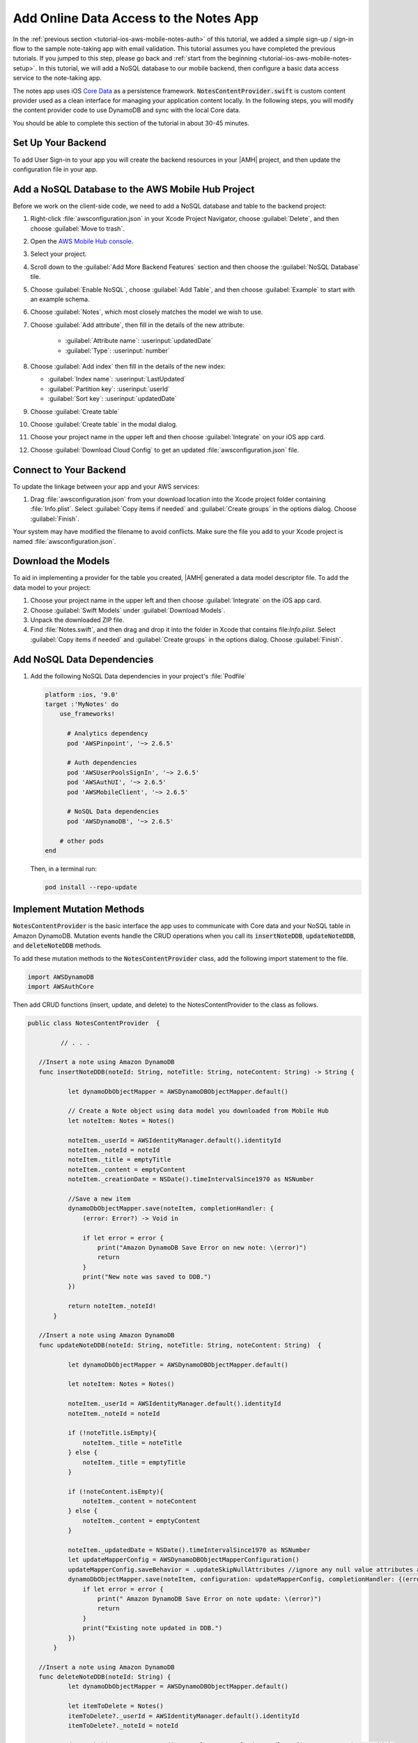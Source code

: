 .. Copyright 2010-2018 Amazon.com, Inc. or its affiliates. All Rights Reserved.

   This work is licensed under a Creative Commons Attribution-NonCommercial-ShareAlike 4.0
   International License (the "License"). You may not use this file except in compliance with the
   License. A copy of the License is located at http://creativecommons.org/licenses/by-nc-sa/4.0/.

   This file is distributed on an "AS IS" BASIS, WITHOUT WARRANTIES OR CONDITIONS OF ANY KIND,
   either express or implied. See the License for the specific language governing permissions and
   limitations under the License.

.. _tutorial-ios-aws-mobile-notes-data:

#######################################
Add Online Data Access to the Notes App
#######################################

In the :ref:`previous section <tutorial-ios-aws-mobile-notes-auth>` of this tutorial, we added a simple sign-up / sign-in flow to the sample note-taking app with email validation. This tutorial assumes you have completed the previous tutorials. If you jumped to this step, please go back and :ref:`start from
the beginning <tutorial-ios-aws-mobile-notes-setup>`. In this tutorial, we will add a NoSQL
database to our mobile backend, then configure a basic data access service to the note-taking app.

The notes app uses iOS `Core Data <https://developer.apple.com/library/content/documentation/Cocoa/Conceptual/CoreData/index.html>`_ as a persistence framework. :code:`NotesContentProvider.swift` is custom content provider used as a clean interface for managing your application content locally. In the following steps, you will modify the content provider code to use DynamoDB and sync with the local Core data.

You should be able to complete this section of the tutorial in about 30-45 minutes.

Set Up Your Backend
-------------------

To add User Sign-in to your app you will create the backend resources in your |AMH| project, and then update the configuration file in your app.

Add a NoSQL Database to the AWS Mobile Hub Project
--------------------------------------------------

Before we work on the client-side code, we need to add a NoSQL database
and table to the backend project:

#. Right-click :file:`awsconfiguration.json` in your Xcode Project Navigator, choose :guilabel:`Delete`, and then choose :guilabel:`Move to trash`.
#. Open the `AWS Mobile Hub console <https://console.aws.amazon.com/mobilehub/home/>`_.
#. Select  your project.
#. Scroll down to the :guilabel:`Add More Backend Features` section and then choose the :guilabel:`NoSQL Database` tile.
#. Choose :guilabel:`Enable NoSQL`, choose :guilabel:`Add Table`, and then choose :guilabel:`Example` to start with an example schema.
#. Choose :guilabel:`Notes`, which most closely matches the model we wish to use.
#. Choose :guilabel:`Add attribute`, then fill in the details of the new attribute:

    -  :guilabel:`Attribute name`: :userinput:`updatedDate`
    -  :guilabel:`Type`: :userinput:`number`

#.  Choose :guilabel:`Add index` then fill in the details of the new index:

    -  :guilabel:`Index name`: :userinput:`LastUpdated`
    -  :guilabel:`Partition key`: :userinput:`userId`
    -  :guilabel:`Sort key`: :userinput:`updatedDate`

#. Choose :guilabel:`Create table`
#. Choose :guilabel:`Create table` in the modal dialog.
#. Choose your project name in the upper left and then choose :guilabel:`Integrate` on your iOS app card.
#. Choose :guilabel:`Download Cloud Config` to get an updated :file:`awsconfiguration.json` file.


Connect to Your Backend
-----------------------

To update the linkage between your app and your AWS services:

#. Drag :file:`awsconfiguration.json` from your download location into the Xcode project folder containing :file:`Info.plist`. Select :guilabel:`Copy items if needed` and :guilabel:`Create groups` in the options dialog. Choose :guilabel:`Finish`.

Your system may have modified the filename to avoid conflicts. Make sure the file you add to your Xcode project is named :file:`awsconfiguration.json`.

Download the Models
-------------------

To aid in implementing a provider for the table you created, |AMH| generated a data model descriptor file. To add the data model to your project:

#. Choose your project name in the upper left and then choose :guilabel:`Integrate` on the iOS app card.
#. Choose :guilabel:`Swift Models` under :guilabel:`Download Models`.
#. Unpack the downloaded ZIP file.
#. Find :file:`Notes.swift`, and then drag and drop it into the folder in Xcode that contains file:`Info.plist`. Select :guilabel:`Copy items if needed` and :guilabel:`Create groups` in the options dialog. Choose :guilabel:`Finish`.

Add NoSQL Data Dependencies
---------------------------

#. Add the following NoSQL Data  dependencies in your project's :file:`Podfile`

   .. code-block:: bash

      platform :ios, '9.0'
      target :'MyNotes' do
          use_frameworks!

            # Analytics dependency
            pod 'AWSPinpoint', '~> 2.6.5'

            # Auth dependencies
            pod 'AWSUserPoolsSignIn', '~> 2.6.5'
            pod 'AWSAuthUI', '~> 2.6.5'
            pod 'AWSMobileClient', '~> 2.6.5'

            # NoSQL Data dependencies
            pod 'AWSDynamoDB', '~> 2.6.5'

          # other pods
      end

   Then, in a terminal run:

   .. code-block:: bash

      pod install --repo-update


Implement Mutation Methods
--------------------------

:code:`NotesContentProvider` is the basic interface the app uses to communicate with Core data and your NoSQL table in Amazon DynamoDB. Mutation events handle the CRUD operations when you call its :code:`insertNoteDDB`, :code:`updateNoteDDB`, and :code:`deleteNoteDDB` methods.

To add these mutation methods to the :code:`NotesContentProvider` class, add the following import statement to the file.

.. code-block:: swift

   import AWSDynamoDB
   import AWSAuthCore

Then add CRUD functions (insert, update, and delete) to the NotesContentProvider to the class as follows.

.. code-block:: swift

   public class NotesContentProvider  {

            // . . .

      //Insert a note using Amazon DynamoDB
      func insertNoteDDB(noteId: String, noteTitle: String, noteContent: String) -> String {

              let dynamoDbObjectMapper = AWSDynamoDBObjectMapper.default()

              // Create a Note object using data model you downloaded from Mobile Hub
              let noteItem: Notes = Notes()

              noteItem._userId = AWSIdentityManager.default().identityId
              noteItem._noteId = noteId
              noteItem._title = emptyTitle
              noteItem._content = emptyContent
              noteItem._creationDate = NSDate().timeIntervalSince1970 as NSNumber

              //Save a new item
              dynamoDbObjectMapper.save(noteItem, completionHandler: {
                  (error: Error?) -> Void in

                  if let error = error {
                      print("Amazon DynamoDB Save Error on new note: \(error)")
                      return
                  }
                  print("New note was saved to DDB.")
              })

              return noteItem._noteId!
          }

      //Insert a note using Amazon DynamoDB
      func updateNoteDDB(noteId: String, noteTitle: String, noteContent: String)  {

              let dynamoDbObjectMapper = AWSDynamoDBObjectMapper.default()

              let noteItem: Notes = Notes()

              noteItem._userId = AWSIdentityManager.default().identityId
              noteItem._noteId = noteId

              if (!noteTitle.isEmpty){
                  noteItem._title = noteTitle
              } else {
                  noteItem._title = emptyTitle
              }

              if (!noteContent.isEmpty){
                  noteItem._content = noteContent
              } else {
                  noteItem._content = emptyContent
              }

              noteItem._updatedDate = NSDate().timeIntervalSince1970 as NSNumber
              let updateMapperConfig = AWSDynamoDBObjectMapperConfiguration()
              updateMapperConfig.saveBehavior = .updateSkipNullAttributes //ignore any null value attributes and does not remove in database
              dynamoDbObjectMapper.save(noteItem, configuration: updateMapperConfig, completionHandler: {(error: Error?) -> Void in
                  if let error = error {
                      print(" Amazon DynamoDB Save Error on note update: \(error)")
                      return
                  }
                  print("Existing note updated in DDB.")
              })
          }

      //Insert a note using Amazon DynamoDB
      func deleteNoteDDB(noteId: String) {
              let dynamoDbObjectMapper = AWSDynamoDBObjectMapper.default()

              let itemToDelete = Notes()
              itemToDelete?._userId = AWSIdentityManager.default().identityId
              itemToDelete?._noteId = noteId

              dynamoDbObjectMapper.remove(itemToDelete!, completionHandler: {(error: Error?) -> Void in
              if let error = error {
                  print(" Amazon DynamoDB Save Error: \(error)")
              return
              }
                  print("An note was deleted in DDB.")
              })
          }
   }



Implement Query Methods
-----------------------

This application always asks for the entire data set that the user is
entitled to see, so there is no need to implement complex query
management. This simplifies the :code:`query()` method considerably. The
:code:`query()` method returns a :code:`Cursor` (which is a standard mechanism
for iterating over data sets returned from databases).

Add the following query function to the NotesContentProvider class:


.. code-block:: swift

    func getNotesFromDDB() {
            // 1) Configure the query looking for all the notes created by this user (userId => Cognito identityId)
            let queryExpression = AWSDynamoDBQueryExpression()

            queryExpression.keyConditionExpression = "#userId = :userId"

            queryExpression.expressionAttributeNames = [
                "#userId": "userId",
            ]
            queryExpression.expressionAttributeValues = [
                ":userId": AWSIdentityManager.default().identityId
            ]

            // 2) Make the query
            let dynamoDbObjectMapper = AWSDynamoDBObjectMapper.default()

            dynamoDbObjectMapper.query(Notes.self, expression: queryExpression) { (output: AWSDynamoDBPaginatedOutput?, error: Error?) in
                if error != nil {
                    print("DynamoDB query request failed. Error: \(String(describing: error))")
                }
                if output != nil {
                    print("Found [\(output!.items.count)] notes")
                    for notes in output!.items {
                        let noteItem = notes as? Notes
                        print("\nNoteId: \(noteItem!._noteId!)\nTitle: \(noteItem!._title!)\nContent: \(noteItem!._content!)")
                    }
                }
            }
        }

Add Data Access Calls
---------------------

Calls to insert, update, delete, and query data stored in Amazon DynamoDB are made in :code:`MasterViewController` and :code:`DetailsViewController`.


#. To create a note in Amazon DynamoDB , add the following line in to the *insert* portion of the :code:`autoSave()` function of :code:`DetailViewController`.

    .. code-block:: javascript

       noteContentProvider?.insertNoteDDB(noteId: noteId!, noteTitle: "", noteContent: "")

#. To update a note from Amazon DynamoDB , add the following line in to the *upate* portion of the :code:`autoSave()` function of :code:`DetailViewController`.

    .. code-block:: javascript

       noteContentProvider?.updateNoteDDB(noteId: noteId!, noteTitle: noteTitle!, noteContent: noteContent!)


   .. list-table:
      :widths: 1

      * - The full :code:`autoSave()` function should look like the following.

           .. code-block:: swift

              func autoSave() {

                  // If this is a NEW note, set the Note Id
                  if (DetailViewController.noteId == nil) // Insert
                  {
                              let id = noteContentProvider?.insert(noteTitle: "", noteContent: "")

                      //Insert note in your Amazon DynamoDB table
                      _noteContentProvider?.insertNoteDDB(noteId: id!, noteTitle: "", noteContent: "")

                              DetailViewController.noteId = id
                  }
                  else // Update
                  {
                              let noteId = DetailViewController.noteId
                              let noteTitle = self.noteTitle.text
                              let noteContent = self.noteContent.text

                     //Update a note in your Amazon DynamoDB table
                     _noteContentProvider?.updateNoteDDB(noteId: noteId!, noteTitle: noteTitle!, noteContent: noteContent!)

                              noteContentProvider?.update(noteId: noteId!, noteTitle: noteTitle!, noteContent: noteContent!)

                 }


              }

#. To delete a note from Amazon DynamoDB, add the following function  in the :code:`MasterViewController`.

    .. code-block:: swift

        override func tableView(_ tableView: UITableView, commit editingStyle: UITableViewCellEditingStyle, forRowAt indexPath: IndexPath) {
                if editingStyle == .delete {
                    let context = fetchedResultsController.managedObjectContext
                    let noteObj = fetchedResultsController.object(at: indexPath)
                    let noteId = fetchedResultsController.object(at: indexPath).noteId

                    //Delete Note Locally
                    noteContentProvider?.delete(managedObjectContext: context, managedObj: noteObj, noteId: noteObj.noteId) //Core Data Delete

                    //Delete Note in DynamoDB
                    _noteContentProvider?.deleteNoteDDB(noteId: noteId!)
                }
            }

#. To query for all notes from Amazon DynamoDB, add the following line to the :code:`viewDidLoad()` function  in the MasterViewController:

    .. code-block:: swift

        noteContentProvider?.getNotesFromDDB()

.. list-table::
   :widths: 1 6

   * - **Note**

     - Differences from a real implementation

       We've taken a simplified approach for this content provider to demonstrate the CRUD
       implementation. A real implementation would need to deal with online
       state and handle caching of the data, plus handle appropriate query
       capabilities as required by the application.


Run the App and Validate Results
--------------------------------

You must be online in order to run this application. Run the application
in the emulator. Note that the initial startup after logging in is
slightly longer (due to reading the data from the remote database).

Data is available immediately in the mobile backend. Create a few notes,
then view the records within the AWS Console:

1. Open the `Mobile Hub console <https://console.aws.amazon.com/mobilehub/home/>`_.
2. Choose your project.
3. Choose **Resources** on the upper right.
4. Choose the link for your Amazon DynamoDB table.
5. Choose the **Items** tab.

When you  insert, edit or delete notes in the app, you should be able to see the data on the server reflect your actions almost immediately.

Next Steps
----------

-  Learn about `Amazon DynamoDB <https://aws.amazon.com/dynamodb/>`_.


